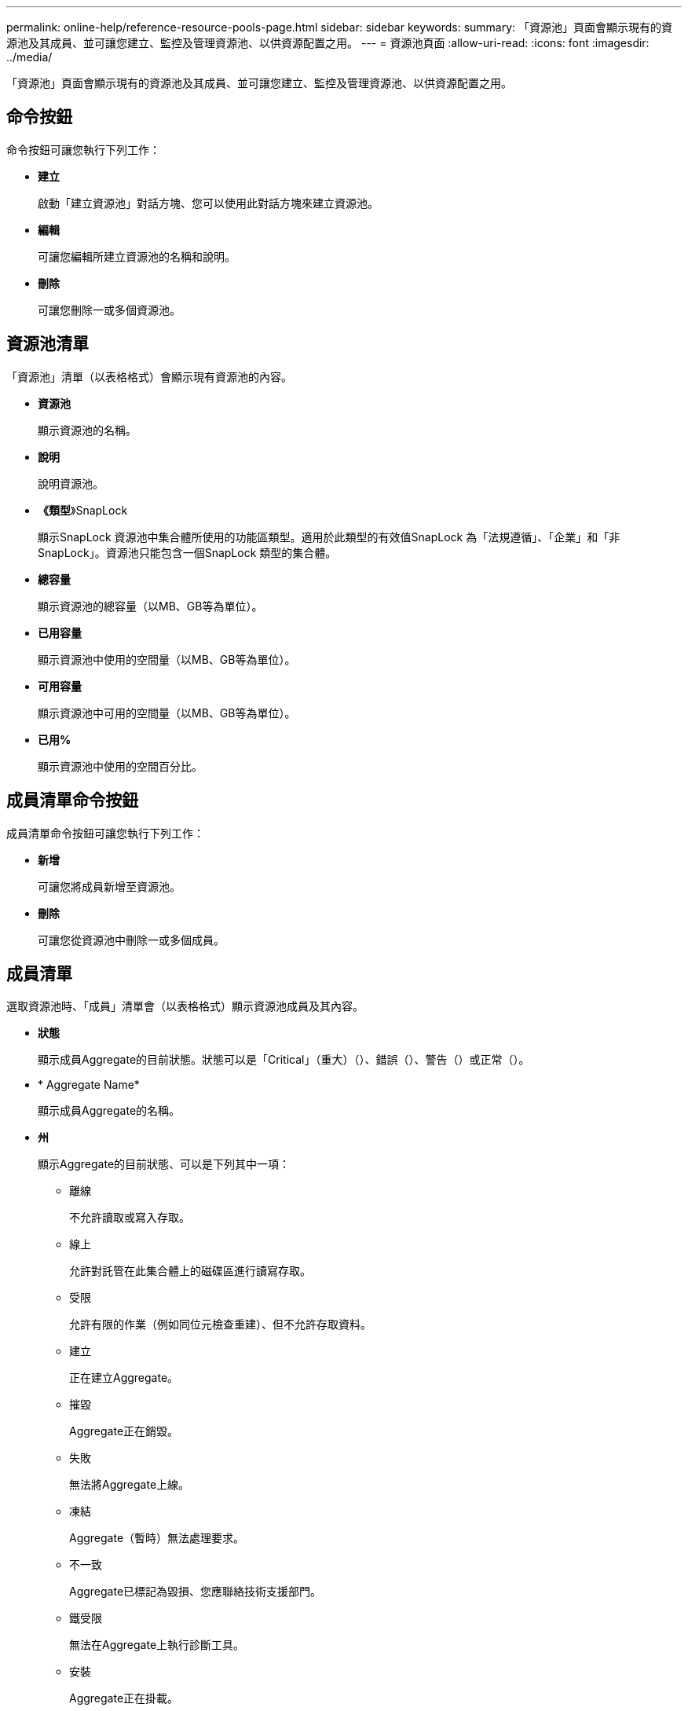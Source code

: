 ---
permalink: online-help/reference-resource-pools-page.html 
sidebar: sidebar 
keywords:  
summary: 「資源池」頁面會顯示現有的資源池及其成員、並可讓您建立、監控及管理資源池、以供資源配置之用。 
---
= 資源池頁面
:allow-uri-read: 
:icons: font
:imagesdir: ../media/


[role="lead"]
「資源池」頁面會顯示現有的資源池及其成員、並可讓您建立、監控及管理資源池、以供資源配置之用。



== 命令按鈕

命令按鈕可讓您執行下列工作：

* *建立*
+
啟動「建立資源池」對話方塊、您可以使用此對話方塊來建立資源池。

* *編輯*
+
可讓您編輯所建立資源池的名稱和說明。

* *刪除*
+
可讓您刪除一或多個資源池。





== 資源池清單

「資源池」清單（以表格格式）會顯示現有資源池的內容。

* *資源池*
+
顯示資源池的名稱。

* *說明*
+
說明資源池。

* *《類型*》SnapLock
+
顯示SnapLock 資源池中集合體所使用的功能區類型。適用於此類型的有效值SnapLock 為「法規遵循」、「企業」和「非SnapLock」。資源池只能包含一個SnapLock 類型的集合體。

* *總容量*
+
顯示資源池的總容量（以MB、GB等為單位）。

* *已用容量*
+
顯示資源池中使用的空間量（以MB、GB等為單位）。

* *可用容量*
+
顯示資源池中可用的空間量（以MB、GB等為單位）。

* *已用%*
+
顯示資源池中使用的空間百分比。





== 成員清單命令按鈕

成員清單命令按鈕可讓您執行下列工作：

* *新增*
+
可讓您將成員新增至資源池。

* *刪除*
+
可讓您從資源池中刪除一或多個成員。





== 成員清單

選取資源池時、「成員」清單會（以表格格式）顯示資源池成員及其內容。

* *狀態*
+
顯示成員Aggregate的目前狀態。狀態可以是「Critical」（重大）（image:../media/sev-critical-um60.png[""]）、錯誤（image:../media/sev-error-um60.png[""]）、警告（image:../media/sev-warning-um60.png[""]）或正常（image:../media/sev-normal-um60.png[""]）。

* * Aggregate Name*
+
顯示成員Aggregate的名稱。

* *州*
+
顯示Aggregate的目前狀態、可以是下列其中一項：

+
** 離線
+
不允許讀取或寫入存取。

** 線上
+
允許對託管在此集合體上的磁碟區進行讀寫存取。

** 受限
+
允許有限的作業（例如同位元檢查重建）、但不允許存取資料。

** 建立
+
正在建立Aggregate。

** 摧毀
+
Aggregate正在銷毀。

** 失敗
+
無法將Aggregate上線。

** 凍結
+
Aggregate（暫時）無法處理要求。

** 不一致
+
Aggregate已標記為毀損、您應聯絡技術支援部門。

** 鐵受限
+
無法在Aggregate上執行診斷工具。

** 安裝
+
Aggregate正在掛載。

** 部分
+
已為該集合體找到至少一個磁碟、但缺少兩個以上的磁碟。

** 靜止
+
Aggregate正在靜止。

** 靜止不動
+
Aggregate會靜止。

** 已還原
+
集合體還原完成。

** 卸載
+
已卸載Aggregate。

** 卸載
+
Aggregate正在離線。

** 不明
+
雖然會探索Aggregate、但Unified Manager伺服器尚未擷取Aggregate資訊。



+
依預設、此欄為隱藏欄。

* *叢集*
+
顯示集合所屬叢集的名稱。

* *節點*
+
顯示集合體所在節點的名稱。

* *總容量*
+
顯示集合體的總容量（以MB、GB等為單位）。

* *已用容量*
+
顯示用於集合體的空間量（以MB、GB等為單位）。

* *可用容量*
+
顯示集合體中可用的空間量（以MB、GB等為單位）。

* *已用%*
+
顯示集合體中使用的空間百分比。

* *磁碟類型*
+
顯示RAID組態類型、可以是下列其中一種：

+
** RAID0：所有RAID群組均為RAID0類型。
** RAID4：所有RAID群組均為RAID4類型。
** RAID-DP：所有RAID群組均為RAID-DP類型。
** 支援：所有RAID群組均為類型不支援。RAID-TEC RAID-TEC
** 混合式RAID：該集合體包含不同RAID類型（RAID0、RAID4、RAID-DP及RAID-TEC 支援）的RAID群組。依預設、此欄為隱藏欄。



